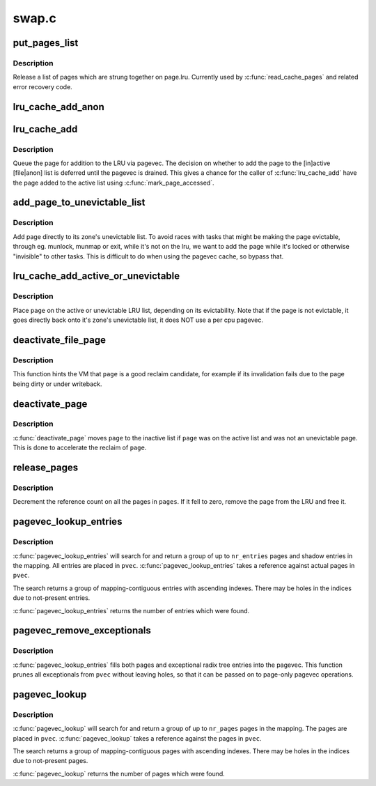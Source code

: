 .. -*- coding: utf-8; mode: rst -*-

======
swap.c
======


.. _`put_pages_list`:

put_pages_list
==============

.. c:function:: void put_pages_list (struct list_head *pages)

    release a list of pages

    :param struct list_head \*pages:
        list of pages threaded on page->lru



.. _`put_pages_list.description`:

Description
-----------

Release a list of pages which are strung together on page.lru.  Currently
used by :c:func:`read_cache_pages` and related error recovery code.



.. _`lru_cache_add_anon`:

lru_cache_add_anon
==================

.. c:function:: void lru_cache_add_anon (struct page *page)

    :param struct page \*page:
        the page to add



.. _`lru_cache_add`:

lru_cache_add
=============

.. c:function:: void lru_cache_add (struct page *page)

    add a page to a page list

    :param struct page \*page:
        the page to be added to the LRU.



.. _`lru_cache_add.description`:

Description
-----------

Queue the page for addition to the LRU via pagevec. The decision on whether
to add the page to the [in]active [file|anon] list is deferred until the
pagevec is drained. This gives a chance for the caller of :c:func:`lru_cache_add`
have the page added to the active list using :c:func:`mark_page_accessed`.



.. _`add_page_to_unevictable_list`:

add_page_to_unevictable_list
============================

.. c:function:: void add_page_to_unevictable_list (struct page *page)

    add a page to the unevictable list

    :param struct page \*page:
        the page to be added to the unevictable list



.. _`add_page_to_unevictable_list.description`:

Description
-----------

Add page directly to its zone's unevictable list.  To avoid races with
tasks that might be making the page evictable, through eg. munlock,
munmap or exit, while it's not on the lru, we want to add the page
while it's locked or otherwise "invisible" to other tasks.  This is
difficult to do when using the pagevec cache, so bypass that.



.. _`lru_cache_add_active_or_unevictable`:

lru_cache_add_active_or_unevictable
===================================

.. c:function:: void lru_cache_add_active_or_unevictable (struct page *page, struct vm_area_struct *vma)

    :param struct page \*page:
        the page to be added to LRU

    :param struct vm_area_struct \*vma:
        vma in which page is mapped for determining reclaimability



.. _`lru_cache_add_active_or_unevictable.description`:

Description
-----------

Place ``page`` on the active or unevictable LRU list, depending on its
evictability.  Note that if the page is not evictable, it goes
directly back onto it's zone's unevictable list, it does NOT use a
per cpu pagevec.



.. _`deactivate_file_page`:

deactivate_file_page
====================

.. c:function:: void deactivate_file_page (struct page *page)

    forcefully deactivate a file page

    :param struct page \*page:
        page to deactivate



.. _`deactivate_file_page.description`:

Description
-----------

This function hints the VM that ``page`` is a good reclaim candidate,
for example if its invalidation fails due to the page being dirty
or under writeback.



.. _`deactivate_page`:

deactivate_page
===============

.. c:function:: void deactivate_page (struct page *page)

    deactivate a page

    :param struct page \*page:
        page to deactivate



.. _`deactivate_page.description`:

Description
-----------

:c:func:`deactivate_page` moves ``page`` to the inactive list if ``page`` was on the active
list and was not an unevictable page.  This is done to accelerate the reclaim
of ``page``\ .



.. _`release_pages`:

release_pages
=============

.. c:function:: void release_pages (struct page **pages, int nr, bool cold)

    batched put_page()

    :param struct page \*\*pages:
        array of pages to release

    :param int nr:
        number of pages

    :param bool cold:
        whether the pages are cache cold



.. _`release_pages.description`:

Description
-----------

Decrement the reference count on all the pages in ``pages``\ .  If it
fell to zero, remove the page from the LRU and free it.



.. _`pagevec_lookup_entries`:

pagevec_lookup_entries
======================

.. c:function:: unsigned pagevec_lookup_entries (struct pagevec *pvec, struct address_space *mapping, pgoff_t start, unsigned nr_pages, pgoff_t *indices)

    gang pagecache lookup

    :param struct pagevec \*pvec:
        Where the resulting entries are placed

    :param struct address_space \*mapping:
        The address_space to search

    :param pgoff_t start:
        The starting entry index

    :param unsigned nr_pages:

        *undescribed*

    :param pgoff_t \*indices:
        The cache indices corresponding to the entries in ``pvec``



.. _`pagevec_lookup_entries.description`:

Description
-----------

:c:func:`pagevec_lookup_entries` will search for and return a group of up
to ``nr_entries`` pages and shadow entries in the mapping.  All
entries are placed in ``pvec``\ .  :c:func:`pagevec_lookup_entries` takes a
reference against actual pages in ``pvec``\ .

The search returns a group of mapping-contiguous entries with
ascending indexes.  There may be holes in the indices due to
not-present entries.

:c:func:`pagevec_lookup_entries` returns the number of entries which were
found.



.. _`pagevec_remove_exceptionals`:

pagevec_remove_exceptionals
===========================

.. c:function:: void pagevec_remove_exceptionals (struct pagevec *pvec)

    pagevec exceptionals pruning

    :param struct pagevec \*pvec:
        The pagevec to prune



.. _`pagevec_remove_exceptionals.description`:

Description
-----------

:c:func:`pagevec_lookup_entries` fills both pages and exceptional radix
tree entries into the pagevec.  This function prunes all
exceptionals from ``pvec`` without leaving holes, so that it can be
passed on to page-only pagevec operations.



.. _`pagevec_lookup`:

pagevec_lookup
==============

.. c:function:: unsigned pagevec_lookup (struct pagevec *pvec, struct address_space *mapping, pgoff_t start, unsigned nr_pages)

    gang pagecache lookup

    :param struct pagevec \*pvec:
        Where the resulting pages are placed

    :param struct address_space \*mapping:
        The address_space to search

    :param pgoff_t start:
        The starting page index

    :param unsigned nr_pages:
        The maximum number of pages



.. _`pagevec_lookup.description`:

Description
-----------

:c:func:`pagevec_lookup` will search for and return a group of up to ``nr_pages`` pages
in the mapping.  The pages are placed in ``pvec``\ .  :c:func:`pagevec_lookup` takes a
reference against the pages in ``pvec``\ .

The search returns a group of mapping-contiguous pages with ascending
indexes.  There may be holes in the indices due to not-present pages.

:c:func:`pagevec_lookup` returns the number of pages which were found.

